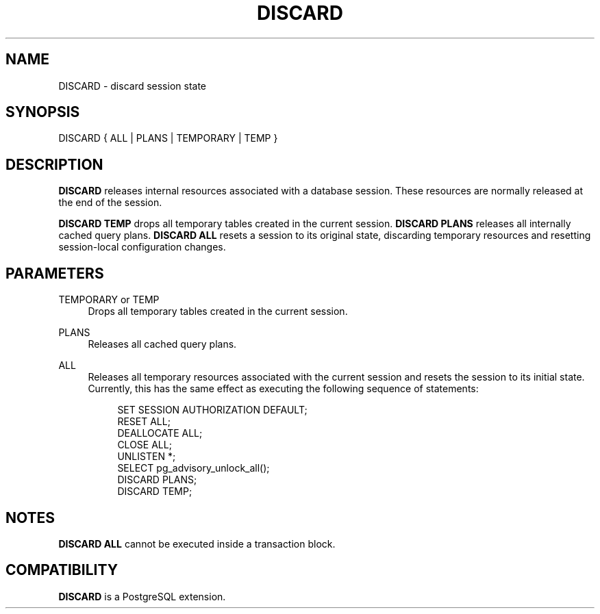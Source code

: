 '\" t
.\"     Title: DISCARD
.\"    Author: The PostgreSQL Global Development Group
.\" Generator: DocBook XSL Stylesheets v1.76.1 <http://docbook.sf.net/>
.\"      Date: 2013
.\"    Manual: PostgreSQL 9.3.2 Documentation
.\"    Source: PostgreSQL 9.3.2
.\"  Language: English
.\"
.TH "DISCARD" "7" "2013" "PostgreSQL 9.3.2" "PostgreSQL 9.3.2 Documentation"
.\" -----------------------------------------------------------------
.\" * Define some portability stuff
.\" -----------------------------------------------------------------
.\" ~~~~~~~~~~~~~~~~~~~~~~~~~~~~~~~~~~~~~~~~~~~~~~~~~~~~~~~~~~~~~~~~~
.\" http://bugs.debian.org/507673
.\" http://lists.gnu.org/archive/html/groff/2009-02/msg00013.html
.\" ~~~~~~~~~~~~~~~~~~~~~~~~~~~~~~~~~~~~~~~~~~~~~~~~~~~~~~~~~~~~~~~~~
.ie \n(.g .ds Aq \(aq
.el       .ds Aq '
.\" -----------------------------------------------------------------
.\" * set default formatting
.\" -----------------------------------------------------------------
.\" disable hyphenation
.nh
.\" disable justification (adjust text to left margin only)
.ad l
.\" -----------------------------------------------------------------
.\" * MAIN CONTENT STARTS HERE *
.\" -----------------------------------------------------------------
.SH "NAME"
DISCARD \- discard session state
.\" DISCARD
.SH "SYNOPSIS"
.sp
.nf
DISCARD { ALL | PLANS | TEMPORARY | TEMP }
.fi
.SH "DESCRIPTION"
.PP

\fBDISCARD\fR
releases internal resources associated with a database session\&. These resources are normally released at the end of the session\&.
.PP

\fBDISCARD TEMP\fR
drops all temporary tables created in the current session\&.
\fBDISCARD PLANS\fR
releases all internally cached query plans\&.
\fBDISCARD ALL\fR
resets a session to its original state, discarding temporary resources and resetting session\-local configuration changes\&.
.SH "PARAMETERS"
.PP
TEMPORARY or TEMP
.RS 4
Drops all temporary tables created in the current session\&.
.RE
.PP
PLANS
.RS 4
Releases all cached query plans\&.
.RE
.PP
ALL
.RS 4
Releases all temporary resources associated with the current session and resets the session to its initial state\&. Currently, this has the same effect as executing the following sequence of statements:
.sp
.if n \{\
.RS 4
.\}
.nf
SET SESSION AUTHORIZATION DEFAULT;
RESET ALL;
DEALLOCATE ALL;
CLOSE ALL;
UNLISTEN *;
SELECT pg_advisory_unlock_all();
DISCARD PLANS;
DISCARD TEMP;
.fi
.if n \{\
.RE
.\}
.RE
.SH "NOTES"
.PP

\fBDISCARD ALL\fR
cannot be executed inside a transaction block\&.
.SH "COMPATIBILITY"
.PP

\fBDISCARD\fR
is a
PostgreSQL
extension\&.
